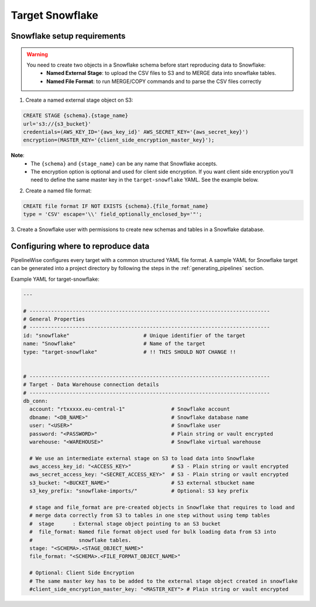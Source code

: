
.. _target-snowflake:

Target Snowflake
----------------


Snowflake setup requirements
''''''''''''''''''''''''''''

.. warning::

  You need to create two objects in a Snowflake schema before start reproducing data to Snowflake:
   * **Named External Stage**: to upload the CSV files to S3 and to MERGE data into snowflake tables.
   * **Named File Format**: to run MERGE/COPY commands and to parse the CSV files correctly

1. Create a named external stage object on S3:

.. code-block:: bash

    CREATE STAGE {schema}.{stage_name}
    url='s3://{s3_bucket}'
    credentials=(AWS_KEY_ID='{aws_key_id}' AWS_SECRET_KEY='{aws_secret_key}')
    encryption=(MASTER_KEY='{client_side_encryption_master_key}');

**Note**:
 * The ``{schema}`` and ``{stage_name}`` can be any name that Snowflake accepts.
 * The encryption option is optional and used for client side encryption.
   If you want client side encryption  you'll need to define the same master
   key in the ``target-snowflake`` YAML. See the example below.

2. Create a named file format:

.. code-block:: bash

    CREATE file format IF NOT EXISTS {schema}.{file_format_name}
    type = 'CSV' escape='\\' field_optionally_enclosed_by='"';

3. Create a Snowflake user with permissions to create new schemas and tables in a
Snowflake database.


Configuring where to reproduce data
'''''''''''''''''''''''''''''''''''

PipelineWise configures every target with a common structured YAML file format.
A sample YAML for Snowflake target can be generated into a project directory by
following the steps in the :ref:`generating_pipelines` section.

Example YAML for target-snowflake:

.. code-block:: bash

    ---

    # ------------------------------------------------------------------------------
    # General Properties
    # ------------------------------------------------------------------------------
    id: "snowflake"                        # Unique identifier of the target
    name: "Snowflake"                      # Name of the target
    type: "target-snowflake"               # !! THIS SHOULD NOT CHANGE !!


    # ------------------------------------------------------------------------------
    # Target - Data Warehouse connection details
    # ------------------------------------------------------------------------------
    db_conn:
      account: "rtxxxxx.eu-central-1"               # Snowflake account
      dbname: "<DB_NAME>"                           # Snowflake database name
      user: "<USER>"                                # Snowflake user
      password: "<PASSWORD>"                        # Plain string or vault encrypted
      warehouse: "<WAREHOUSE>"                      # Snowflake virtual warehouse

      # We use an intermediate external stage on S3 to load data into Snowflake
      aws_access_key_id: "<ACCESS_KEY>"             # S3 - Plain string or vault encrypted
      aws_secret_access_key: "<SECRET_ACCESS_KEY>"  # S3 - Plain string or vault encrypted
      s3_bucket: "<BUCKET_NAME>"                    # S3 external stbucket name
      s3_key_prefix: "snowflake-imports/"           # Optional: S3 key prefix

      # stage and file_format are pre-created objects in Snowflake that requires to load and
      # merge data correctly from S3 to tables in one step without using temp tables
      #  stage      : External stage object pointing to an S3 bucket
      #  file_format: Named file format object used for bulk loading data from S3 into
      #               snowflake tables.
      stage: "<SCHEMA>.<STAGE_OBJECT_NAME>"
      file_format: "<SCHEMA>.<FILE_FORMAT_OBJECT_NAME>"

      # Optional: Client Side Encryption
      # The same master key has to be added to the external stage object created in snowflake
      #client_side_encryption_master_key: "<MASTER_KEY"> # Plain string or vault encrypted
